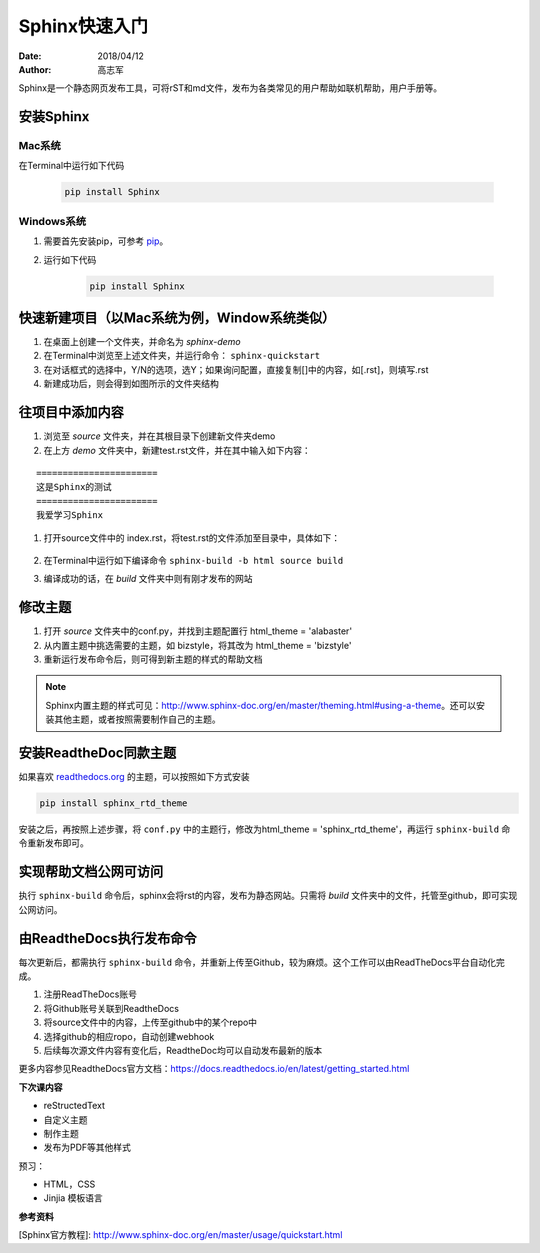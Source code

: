 =====================
Sphinx快速入门
=====================
:date: 2018/04/12
:author: 高志军

Sphinx是一个静态网页发布工具，可将rST和md文件，发布为各类常见的用户帮助如联机帮助，用户手册等。


安装Sphinx 
=====================

Mac系统
----------------
在Terminal中运行如下代码

    .. code-block:: python

        pip install Sphinx



Windows系统
------------------
#. 需要首先安装pip，可参考 `pip <http://pip-cn.readthedocs.io/en/latest/installing.html>`_。
#. 运行如下代码

    .. code-block :: python

        pip install Sphinx



快速新建项目（以Mac系统为例，Window系统类似）
======================================================
#. 在桌面上创建一个文件夹，并命名为 *sphinx-demo*
#. 在Terminal中浏览至上述文件夹，并运行命令： ``sphinx-quickstart``
#. 在对话框式的选择中，Y/N的选项，选Y；如果询问配置，直接复制[]中的内容，如[.rst]，则填写.rst
#. 新建成功后，则会得到如图所示的文件夹结构

.. image:: images/sphinx-dir.png
    :height: 200px
    :width: 400 px
    :alt: sphinx安装后的目录结构
    




往项目中添加内容
============================
#. 浏览至 *source* 文件夹，并在其根目录下创建新文件夹demo
#. 在上方 *demo* 文件夹中，新建test.rst文件，并在其中输入如下内容：

::

        =======================
        这是Sphinx的测试
        =======================
        我爱学习Sphinx

#. 打开source文件中的 index.rst，将test.rst的文件添加至目录中，具体如下：

    .. image:: images/add-toctree.png
        :height: 200px
        :width: 400 px
        :alt: 添加至首页目录
        
        
#. 在Terminal中运行如下编译命令 ``sphinx-build -b html source build``

#. 编译成功的话，在 *build* 文件夹中则有刚才发布的网站



修改主题
===================
#. 打开 *source* 文件夹中的conf.py，并找到主题配置行 html_theme = 'alabaster'
#. 从内置主题中挑选需要的主题，如 bizstyle，将其改为 html_theme = 'bizstyle'
#. 重新运行发布命令后，则可得到新主题的样式的帮助文档

.. note::
    Sphinx内置主题的样式可见：http://www.sphinx-doc.org/en/master/theming.html#using-a-theme。还可以安装其他主题，或者按照需要制作自己的主题。




安装ReadtheDoc同款主题
===========================

如果喜欢 `readthedocs.org <https://docs.readthedocs.io/en/latest/getting_started.html>`_ 的主题，可以按照如下方式安装

.. code-block:: python

    pip install sphinx_rtd_theme

安装之后，再按照上述步骤，将 ``conf.py`` 中的主题行，修改为html_theme = 'sphinx_rtd_theme'，再运行 ``sphinx-build`` 命令重新发布即可。

实现帮助文档公网可访问
==========================
执行 ``sphinx-build`` 命令后，sphinx会将rst的内容，发布为静态网站。只需将 *build* 文件夹中的文件，托管至github，即可实现公网访问。


由ReadtheDocs执行发布命令
===============================
每次更新后，都需执行 ``sphinx-build`` 命令，并重新上传至Github，较为麻烦。这个工作可以由ReadTheDocs平台自动化完成。

#. 注册ReadTheDocs账号
#. 将Github账号关联到ReadtheDocs
#. 将source文件中的内容，上传至github中的某个repo中
#. 选择github的相应ropo，自动创建webhook
#. 后续每次源文件内容有变化后，ReadtheDoc均可以自动发布最新的版本

更多内容参见ReadtheDocs官方文档：https://docs.readthedocs.io/en/latest/getting_started.html

**下次课内容**

* reStructedText 
* 自定义主题
* 制作主题
* 发布为PDF等其他样式

预习：

* HTML，CSS
* Jinjia 模板语言

**参考资料**

[Sphinx官方教程]: http://www.sphinx-doc.org/en/master/usage/quickstart.html



